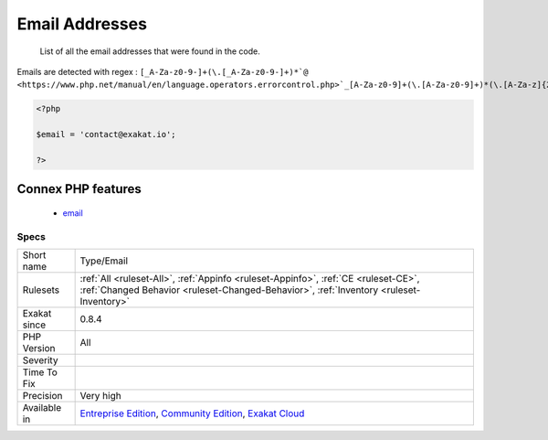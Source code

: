 .. _type-email:

.. _email-addresses:

Email Addresses
+++++++++++++++

  List of all the email addresses that were found in the code.

Emails are detected with regex : ``[_A-Za-z0-9-]+(\.[_A-Za-z0-9-]+)*`@ <https://www.php.net/manual/en/language.operators.errorcontrol.php>`_[A-Za-z0-9]+(\.[A-Za-z0-9]+)*(\.[A-Za-z]{2,})``

.. code-block:: php
   
   <?php
   
   $email = 'contact@exakat.io';
   
   ?>
Connex PHP features
-------------------

  + `email <https://php-dictionary.readthedocs.io/en/latest/dictionary/email.ini.html>`_


Specs
_____

+--------------+-----------------------------------------------------------------------------------------------------------------------------------------------------------------------------------------+
| Short name   | Type/Email                                                                                                                                                                              |
+--------------+-----------------------------------------------------------------------------------------------------------------------------------------------------------------------------------------+
| Rulesets     | :ref:`All <ruleset-All>`, :ref:`Appinfo <ruleset-Appinfo>`, :ref:`CE <ruleset-CE>`, :ref:`Changed Behavior <ruleset-Changed-Behavior>`, :ref:`Inventory <ruleset-Inventory>`            |
+--------------+-----------------------------------------------------------------------------------------------------------------------------------------------------------------------------------------+
| Exakat since | 0.8.4                                                                                                                                                                                   |
+--------------+-----------------------------------------------------------------------------------------------------------------------------------------------------------------------------------------+
| PHP Version  | All                                                                                                                                                                                     |
+--------------+-----------------------------------------------------------------------------------------------------------------------------------------------------------------------------------------+
| Severity     |                                                                                                                                                                                         |
+--------------+-----------------------------------------------------------------------------------------------------------------------------------------------------------------------------------------+
| Time To Fix  |                                                                                                                                                                                         |
+--------------+-----------------------------------------------------------------------------------------------------------------------------------------------------------------------------------------+
| Precision    | Very high                                                                                                                                                                               |
+--------------+-----------------------------------------------------------------------------------------------------------------------------------------------------------------------------------------+
| Available in | `Entreprise Edition <https://www.exakat.io/entreprise-edition>`_, `Community Edition <https://www.exakat.io/community-edition>`_, `Exakat Cloud <https://www.exakat.io/exakat-cloud/>`_ |
+--------------+-----------------------------------------------------------------------------------------------------------------------------------------------------------------------------------------+


